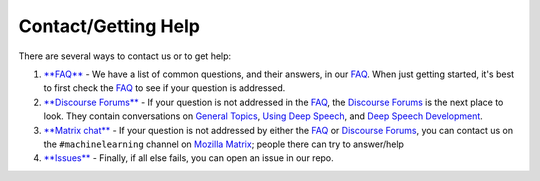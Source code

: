 Contact/Getting Help
====================

There are several ways to contact us or to get help:


#. 
   `\ **FAQ** <https://github.com/mozilla/DeepSpeech/wiki#frequently-asked-questions>`_ - We have a list of common questions, and their answers, in our `FAQ <https://github.com/mozilla/DeepSpeech/wiki#frequently-asked-questions>`_. When just getting started, it's best to first check the `FAQ <https://github.com/mozilla/DeepSpeech/wiki#frequently-asked-questions>`_ to see if your question is addressed.

#. 
   `\ **Discourse Forums** <https://discourse.mozilla.org/c/deep-speech>`_ - If your question is not addressed in the `FAQ <https://github.com/mozilla/DeepSpeech/wiki#frequently-asked-questions>`_\ , the `Discourse Forums <https://discourse.mozilla.org/c/deep-speech>`_ is the next place to look. They contain conversations on `General Topics <https://discourse.mozilla.org/t/general-topics/21075>`_\ , `Using Deep Speech <https://discourse.mozilla.org/t/using-deep-speech/21076/4>`_\ , and `Deep Speech Development <https://discourse.mozilla.org/t/deep-speech-development/21077>`_.

#. 
   `\ **Matrix chat** <https://chat.mozilla.org/#/room/#machinelearning:mozilla.org>`_ - If your question is not addressed by either the `FAQ <https://github.com/mozilla/DeepSpeech/wiki#frequently-asked-questions>`_ or `Discourse Forums <https://discourse.mozilla.org/c/deep-speech>`_\ , you can contact us on the ``#machinelearning`` channel on `Mozilla Matrix <https://chat.mozilla.org/#/room/#machinelearning:mozilla.org>`_\ ; people there can try to answer/help

#. 
   `\ **Issues** <https://github.com/mozilla/deepspeech/issues>`_ - Finally, if all else fails, you can open an issue in our repo.
